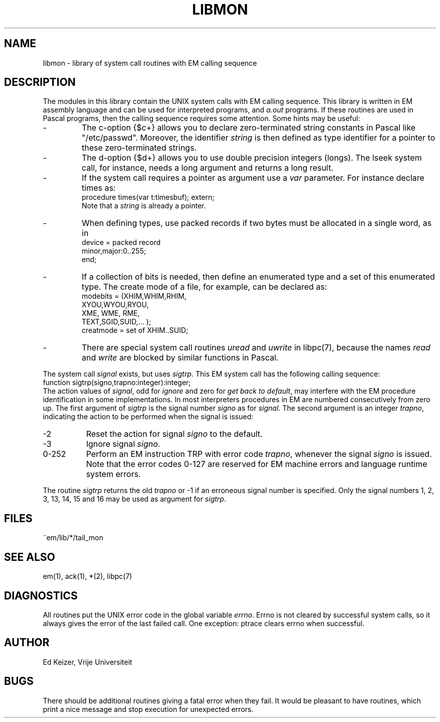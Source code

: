 .\" $Header$
.TH LIBMON 7 "$Revision$"
.ad
.SH NAME
libmon \- library of system call routines with EM calling sequence
.SH DESCRIPTION
The modules in this library contain the UNIX system calls with EM calling sequence.
This library is written in EM assembly language and can be used
for interpreted programs, and \fIa.out\fP programs.
If these routines are used in Pascal programs, then the calling sequence
requires some attention.
Some hints may be useful:
.IP -
The c-option {$c+} allows you to declare zero-terminated string
constants in Pascal like "/etc/passwd".
Moreover, the identifier \fIstring\fP is then defined as type identifier for
a pointer to these zero-terminated strings.
.IP -
The d-option {$d+} allows you to use double precision integers (longs).
The lseek system call, for instance, needs a long argument and returns a long result.
.IP -
If the system call requires a pointer as argument use a \fIvar\fP parameter.
For instance declare times as:
.br
     procedure times(var t:timesbuf); extern;
.br
Note that a \fIstring\fP is already a pointer.
.IP -
When defining types, use packed records if two bytes must be allocated
in a single word, as in
.br
     device = packed record
.br
                minor,major:0..255;
.br
              end;
.IP -
If a collection of bits is needed, then define an enumerated type and
a set of this enumerated type. The create mode of a file, for example,
can be declared as:
.br
     modebits = (XHIM,WHIM,RHIM,
.br
                 XYOU,WYOU,RYOU,
.br
                 XME, WME, RME,
.br
                 TEXT,SGID,SUID,... );
.br
     creatmode = set of XHIM..SUID;
.IP -
There are special system call routines \fIuread\fP and \fIuwrite\fP
in libpc(7),
because the names \fIread\fP and \fIwrite\fP
are blocked by similar functions in Pascal.
.PP
The system call \fIsignal\fP exists, but uses \fIsigtrp\fP.
This EM system call has the
following calling sequence:
.br
     function sigtrp(signo,trapno:integer):integer;
.br
The action values of \fIsignal\fP, odd for \fIignore\fP and zero
for \fIget back to default\fP,
may interfere with the EM procedure identification in some
implementations.
In most interpreters procedures in EM are numbered consecutively from zero up.
The first argument of \fIsigtrp\fP is the signal number \fIsigno\fP
as for \fIsignal\fP.
The second argument is an integer \fItrapno\fP,
indicating the action to be performed
when the signal is issued:
.IP -2 8
Reset the action for signal \fIsigno\fP to the default.
.IP -3
Ignore signal \fIsigno\fP.
.IP "0-252"
Perform an EM instruction TRP with error code \fItrapno\fP,
whenever the signal \fIsigno\fP is issued.
Note that the error codes 0-127 are reserved for EM machine errors
and language runtime system errors.
.PP
The routine \fIsigtrp\fP returns the old \fItrapno\fP or -1 if an erroneous
signal number is specified.
Only the signal numbers 1, 2, 3, 13, 14, 15 and 16 may be used as argument
for \fIsigtrp\fP.
.SH FILES
.IP ~em/lib/*/tail_mon
.PD
.SH "SEE ALSO"
em(1), ack(1), *(2), libpc(7)
.SH DIAGNOSTICS
All routines put the UNIX error code in the global variable \fIerrno\fP.
Errno is not cleared by successful system calls, so it always gives
the error of the last failed call.
One exception: ptrace clears errno when successful.
.SH AUTHOR
Ed Keizer, Vrije Universiteit
.SH BUGS
There should be additional routines giving a fatal error when they fail.
It would be pleasant to have routines,
which print a nice message and stop execution for unexpected errors.
